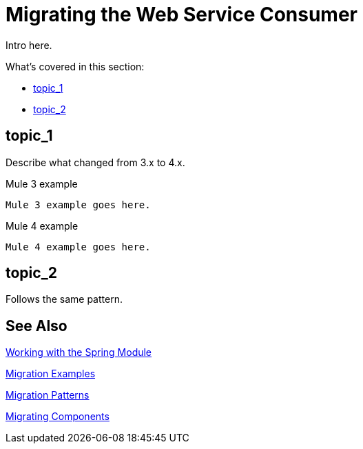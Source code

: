 // author: Juani
= Migrating the Web Service Consumer

// Explain generally how and why things changed between Mule 3 and Mule 4.
Intro here.

What's covered in this section:

* <<topic_1>>
* <<topic_2>>

[[topic_1]]
== topic_1

Describe what changed from 3.x to 4.x.

.Mule 3 example
----
Mule 3 example goes here.
----

.Mule 4 example
----
Mule 4 example goes here.
----

[[topic_2]]
== topic_2

Follows the same pattern.


== See Also

link:/connectors/spring-module[Working with the Spring Module]

link:migration-examples[Migration Examples]

link:migration-patterns[Migration Patterns]

link:migration-components[Migrating Components]

